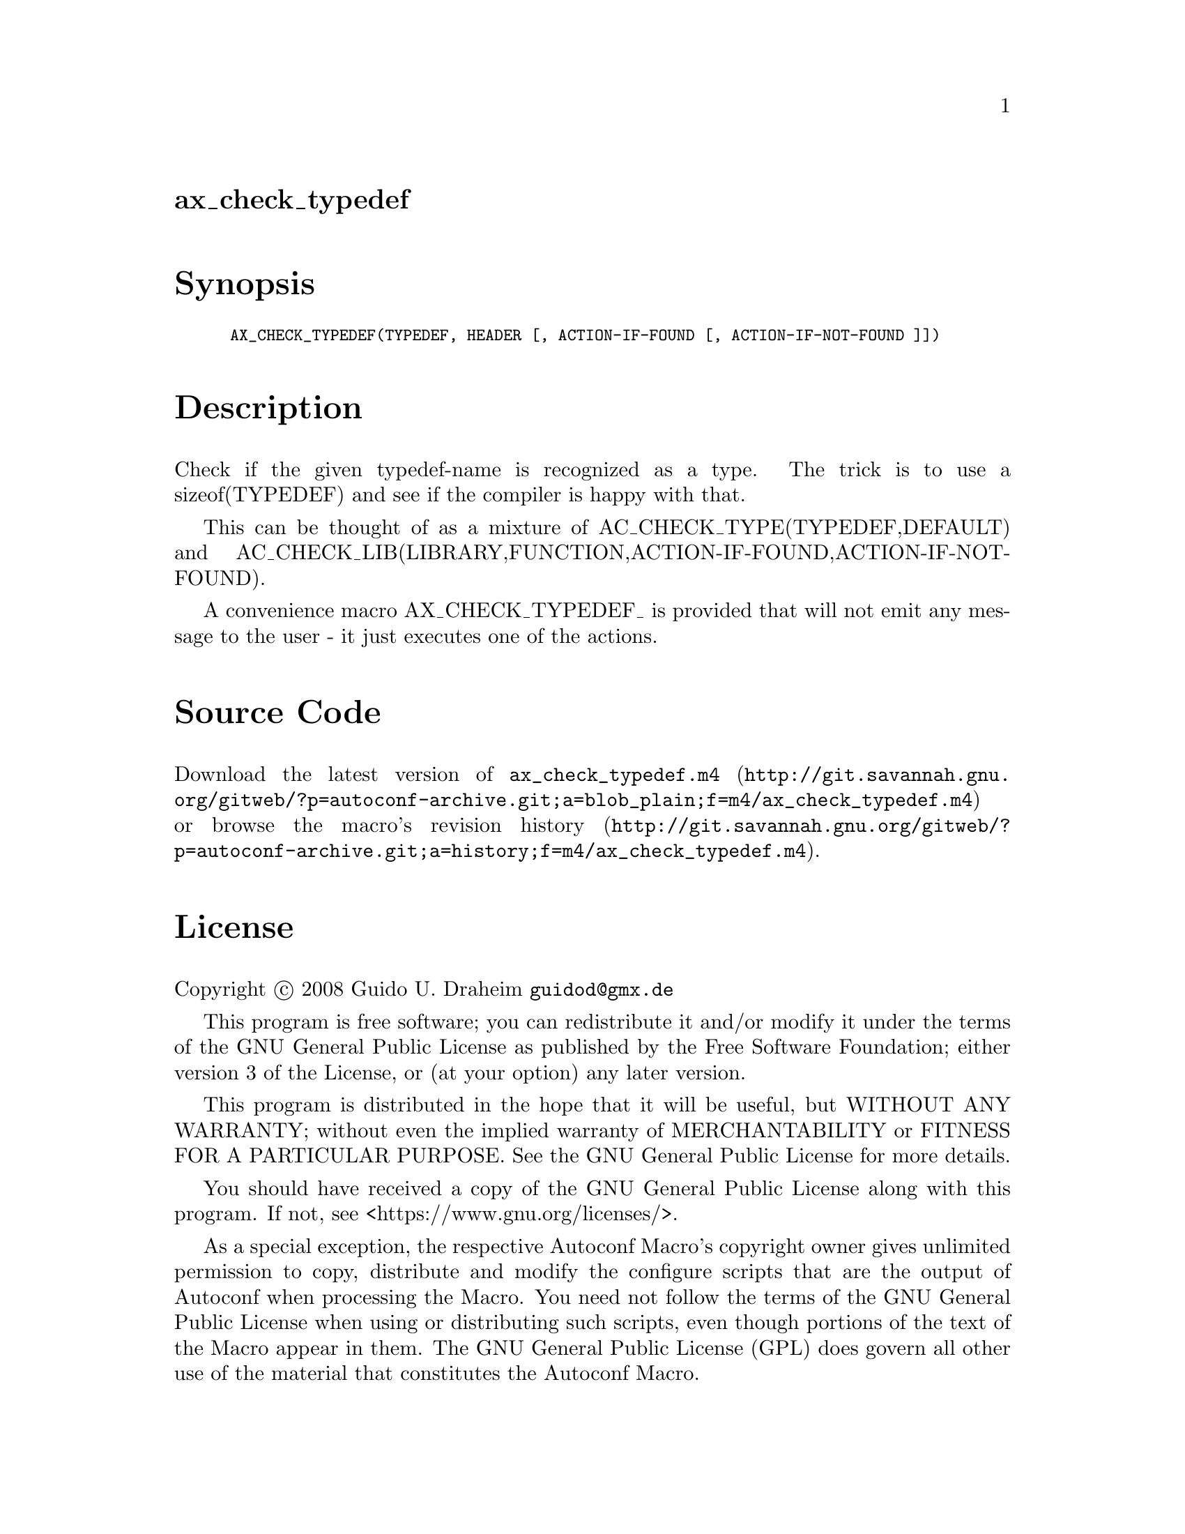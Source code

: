 @node ax_check_typedef
@unnumberedsec ax_check_typedef

@majorheading Synopsis

@smallexample
AX_CHECK_TYPEDEF(TYPEDEF, HEADER [, ACTION-IF-FOUND [, ACTION-IF-NOT-FOUND ]])
@end smallexample

@majorheading Description

Check if the given typedef-name is recognized as a type. The trick is to
use a sizeof(TYPEDEF) and see if the compiler is happy with that.

This can be thought of as a mixture of AC_CHECK_TYPE(TYPEDEF,DEFAULT)
and AC_CHECK_LIB(LIBRARY,FUNCTION,ACTION-IF-FOUND,ACTION-IF-NOT-FOUND).

A convenience macro AX_CHECK_TYPEDEF_ is provided that will not emit any
message to the user - it just executes one of the actions.

@majorheading Source Code

Download the
@uref{http://git.savannah.gnu.org/gitweb/?p=autoconf-archive.git;a=blob_plain;f=m4/ax_check_typedef.m4,latest
version of @file{ax_check_typedef.m4}} or browse
@uref{http://git.savannah.gnu.org/gitweb/?p=autoconf-archive.git;a=history;f=m4/ax_check_typedef.m4,the
macro's revision history}.

@majorheading License

@w{Copyright @copyright{} 2008 Guido U. Draheim @email{guidod@@gmx.de}}

This program is free software; you can redistribute it and/or modify it
under the terms of the GNU General Public License as published by the
Free Software Foundation; either version 3 of the License, or (at your
option) any later version.

This program is distributed in the hope that it will be useful, but
WITHOUT ANY WARRANTY; without even the implied warranty of
MERCHANTABILITY or FITNESS FOR A PARTICULAR PURPOSE. See the GNU General
Public License for more details.

You should have received a copy of the GNU General Public License along
with this program. If not, see <https://www.gnu.org/licenses/>.

As a special exception, the respective Autoconf Macro's copyright owner
gives unlimited permission to copy, distribute and modify the configure
scripts that are the output of Autoconf when processing the Macro. You
need not follow the terms of the GNU General Public License when using
or distributing such scripts, even though portions of the text of the
Macro appear in them. The GNU General Public License (GPL) does govern
all other use of the material that constitutes the Autoconf Macro.

This special exception to the GPL applies to versions of the Autoconf
Macro released by the Autoconf Archive. When you make and distribute a
modified version of the Autoconf Macro, you may extend this special
exception to the GPL to apply to your modified version as well.
